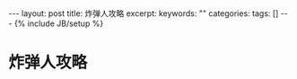 #+BEGIN_HTML
---
layout: post
title: 炸弹人攻略
excerpt:
keywords: ""
categories:
tags: []
---
{% include JB/setup %}
#+END_HTML

* 炸弹人攻略


#+BEGIN_HTML
<!-- more-forword -->
#+END_HTML


#+BEGIN_HTML
<!-- more -->
#+END_HTML
